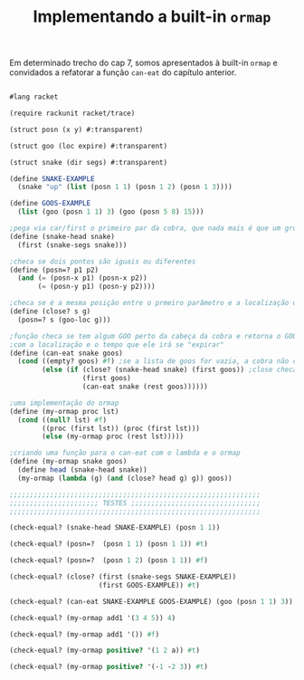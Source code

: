 #+Title: Implementando a built-in =ormap=

Em determinado trecho do cap 7, somos apresentados à built-in =ormap= e convidados a refatorar a função =can-eat= do capítulo anterior.
#+BEGIN_SRC scheme

#lang racket

(require rackunit racket/trace)

(struct posn (x y) #:transparent)

(struct goo (loc expire) #:transparent)

(struct snake (dir segs) #:transparent)

(define SNAKE-EXAMPLE
  (snake "up" (list (posn 1 1) (posn 1 2) (posn 1 3))))

(define GOOS-EXAMPLE
  (list (goo (posn 1 1) 3) (goo (posn 5 8) 15)))

;pega via car/first o primeiro par da cobra, que nada mais é que um grupo de listas
(define (snake-head snake)
  (first (snake-segs snake)))

;checa se dois pontos são iguais ou diferentes
(define (posn=? p1 p2)
  (and (= (posn-x p1) (posn-x p2))
       (= (posn-y p1) (posn-y p2))))

;checa se é a mesma posição entre o prmeiro parâmetro e a localização de um GOO
(define (close? s g)
  (posn=? s (goo-loc g)))

;função checa se tem algum GOO perto da cabeça da cobra e retorna o GOO inteiro,
;com a localização e o tempo que ele irá se "expirar"
(define (can-eat snake goos)
  (cond ((empty? goos) #f) ;se a lista de goos for vazia, a cobra não consegue comer
        (else (if (close? (snake-head snake) (first goos)) ;close checa se a cabeça da cobra está perto de um GOO
                  (first goos)
                  (can-eat snake (rest goos))))))
                  
;uma implementação do ormap
(define (my-ormap proc lst)
  (cond ((null? lst) #f)
        ((proc (first lst)) (proc (first lst)))
        (else (my-ormap proc (rest lst)))))

;criando uma função para o can-eat com o lambda e o ormap
(define (my-ormap snake goos)
  (define head (snake-head snake))
  (my-ormap (lambda (g) (and (close? head g) g)) goos))

;;;;;;;;;;;;;;;;;;;;;;;;;;;;;;;;;;;;;;;;;;;;;;;;;;;;;;;;;;;;;;
;;;;;;;;;;;;;;;;;;;;;; TESTES ;;;;;;;;;;;;;;;;;;;;;;;;;;;;;;;;
;;;;;;;;;;;;;;;;;;;;;;;;;;;;;;;;;;;;;;;;;;;;;;;;;;;;;;;;;;;;;;

(check-equal? (snake-head SNAKE-EXAMPLE) (posn 1 1))

(check-equal? (posn=?  (posn 1 1) (posn 1 1)) #t)

(check-equal? (posn=?  (posn 1 2) (posn 1 1)) #f)

(check-equal? (close? (first (snake-segs SNAKE-EXAMPLE))
                      (first GOOS-EXAMPLE)) #t)

(check-equal? (can-eat SNAKE-EXAMPLE GOOS-EXAMPLE) (goo (posn 1 1) 3))

(check-equal? (my-ormap add1 '(3 4 5)) 4)

(check-equal? (my-ormap add1 '()) #f)

(check-equal? (my-ormap positive? '(1 2 a)) #t)

(check-equal? (my-ormap positive? '(-1 -2 3)) #t)

#+END_SRC
